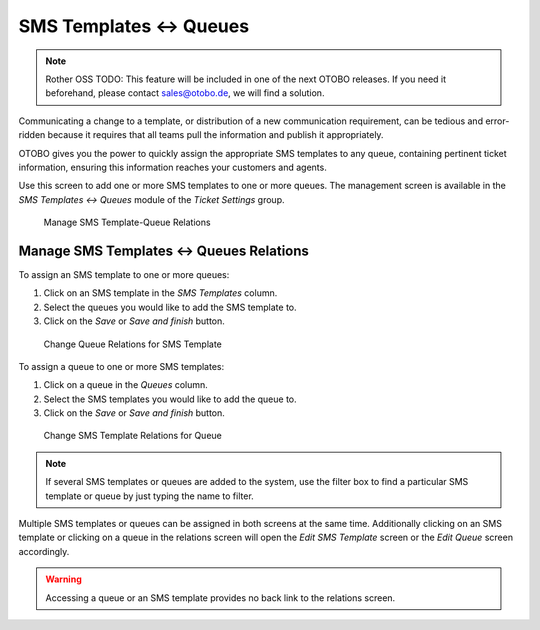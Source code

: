 SMS Templates ↔ Queues
======================

.. note:: Rother OSS TODO: This feature will be included in one of the next OTOBO releases. If you need it beforehand, please contact sales@otobo.de, we will find a solution.

Communicating a change to a template, or distribution of a new communication requirement, can be tedious and error-ridden because it requires that all teams pull the information and publish it appropriately.

OTOBO gives you the power to quickly assign the appropriate SMS templates to any queue, containing pertinent ticket information, ensuring this information reaches your customers and agents.

Use this screen to add one or more SMS templates to one or more queues. The management screen is available in the *SMS Templates ↔ Queues* module of the *Ticket Settings* group.

.. figure:: images/sms-template-queue-management.png
   :alt: Manage SMS Template-Queue Relations

   Manage SMS Template-Queue Relations


Manage SMS Templates ↔ Queues Relations
---------------------------------------

To assign an SMS template to one or more queues:

1. Click on an SMS template in the *SMS Templates* column.
2. Select the queues you would like to add the SMS template to.
3. Click on the *Save* or *Save and finish* button.

.. figure:: images/sms-template-queue-template.png
   :alt: Change Queue Relations for SMS Template

   Change Queue Relations for SMS Template

To assign a queue to one or more SMS templates:

1. Click on a queue in the *Queues* column.
2. Select the SMS templates you would like to add the queue to.
3. Click on the *Save* or *Save and finish* button.

.. figure:: images/sms-template-queue-queue.png
   :alt: Change SMS Template Relations for Queue

   Change SMS Template Relations for Queue

.. note::

   If several SMS templates or queues are added to the system, use the filter box to find a particular SMS template or queue by just typing the name to filter.

Multiple SMS templates or queues can be assigned in both screens at the same time. Additionally clicking on an SMS template or clicking on a queue in the relations screen will open the *Edit SMS Template* screen or the *Edit Queue* screen accordingly.

.. warning::

   Accessing a queue or an SMS template provides no back link to the relations screen.

